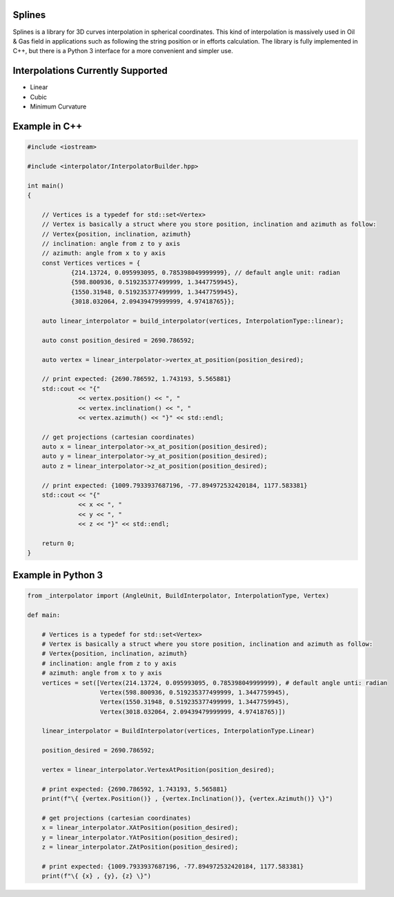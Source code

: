 Splines
========

.. image:: https://travis-ci.com/OtavioPellicano/splines.svg?branch=master
    :alt: Travis Status
    :scale: 100%
    :target: https://travis-ci.com/github/OtavioPellicano/splines

Splines is a library for 3D curves interpolation in spherical coordinates. This kind of interpolation is massively used in Oil & Gas field in
applications such as following the string position or in efforts calculation. The library is fully implemented in C++, but there is a Python 3
interface for a more convenient and simpler use.

Interpolations Currently Supported
=================================

- Linear
- Cubic
- Minimum Curvature

Example in C++
==============

.. code-block:: cpp

    #include <iostream>
    
    #include <interpolator/InterpolatorBuilder.hpp>

    int main()
    {
    
        // Vertices is a typedef for std::set<Vertex>
        // Vertex is basically a struct where you store position, inclination and azimuth as follow: 
        // Vertex{position, inclination, azimuth}
        // inclination: angle from z to y axis
        // azimuth: angle from x to y axis
        const Vertices vertices = {
                {214.13724, 0.095993095, 0.785398049999999}, // default angle unit: radian
                {598.800936, 0.519235377499999, 1.3447759945},
                {1550.31948, 0.519235377499999, 1.3447759945},
                {3018.032064, 2.09439479999999, 4.97418765}};

        auto linear_interpolator = build_interpolator(vertices, InterpolationType::linear);
        
        auto const position_desired = 2690.786592;
        
        auto vertex = linear_interpolator->vertex_at_position(position_desired);
        
        // print expected: {2690.786592, 1.743193, 5.565881}
        std::cout << "{" 
                  << vertex.position() << ", "
                  << vertex.inclination() << ", "
                  << vertex.azimuth() << "}" << std::endl;
                  
        // get projections (cartesian coordinates)
        auto x = linear_interpolator->x_at_position(position_desired);
        auto y = linear_interpolator->y_at_position(position_desired);
        auto z = linear_interpolator->z_at_position(position_desired);

        // print expected: {1009.7933937687196, -77.894972532420184, 1177.583381}
        std::cout << "{" 
                  << x << ", "
                  << y << ", "
                  << z << "}" << std::endl;

        return 0;
    }
    
Example in Python 3
==============

.. code-block:: python

    from _interpolator import (AngleUnit, BuildInterpolator, InterpolationType, Vertex)

    def main:
    
        # Vertices is a typedef for std::set<Vertex>
        # Vertex is basically a struct where you store position, inclination and azimuth as follow: 
        # Vertex{position, inclination, azimuth}
        # inclination: angle from z to y axis
        # azimuth: angle from x to y axis
        vertices = set([Vertex(214.13724, 0.095993095, 0.785398049999999), # default angle unti: radian
                        Vertex(598.800936, 0.519235377499999, 1.3447759945),
                        Vertex(1550.31948, 0.519235377499999, 1.3447759945),
                        Vertex(3018.032064, 2.09439479999999, 4.97418765)])

        linear_interpolator = BuildInterpolator(vertices, InterpolationType.Linear)
        
        position_desired = 2690.786592;
        
        vertex = linear_interpolator.VertexAtPosition(position_desired);
        
        # print expected: {2690.786592, 1.743193, 5.565881}
        print(f"\{ {vertex.Position()} , {vertex.Inclination()}, {vertex.Azimuth()} \}")
                  
        # get projections (cartesian coordinates)
        x = linear_interpolator.XAtPosition(position_desired);
        y = linear_interpolator.YAtPosition(position_desired);
        z = linear_interpolator.ZAtPosition(position_desired);

        # print expected: {1009.7933937687196, -77.894972532420184, 1177.583381}
        print(f"\{ {x} , {y}, {z} \}")

